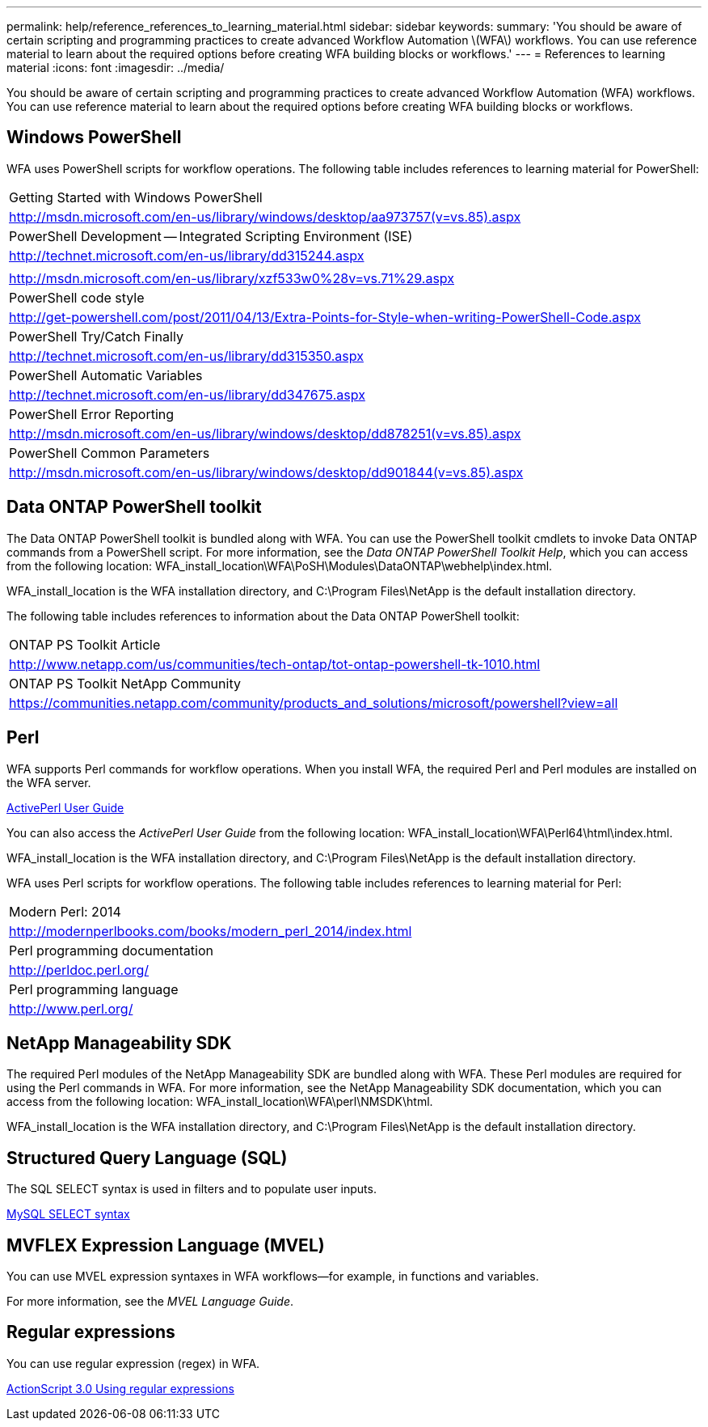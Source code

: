 ---
permalink: help/reference_references_to_learning_material.html
sidebar: sidebar
keywords: 
summary: 'You should be aware of certain scripting and programming practices to create advanced Workflow Automation \(WFA\) workflows. You can use reference material to learn about the required options before creating WFA building blocks or workflows.'
---
= References to learning material
:icons: font
:imagesdir: ../media/

You should be aware of certain scripting and programming practices to create advanced Workflow Automation (WFA) workflows. You can use reference material to learn about the required options before creating WFA building blocks or workflows.

== Windows PowerShell

WFA uses PowerShell scripts for workflow operations. The following table includes references to learning material for PowerShell:

|===
a|
Getting Started with Windows PowerShell
a|
http://msdn.microsoft.com/en-us/library/windows/desktop/aa973757(v=vs.85).aspx
a|
PowerShell Development -- Integrated Scripting Environment (ISE)
a|
http://technet.microsoft.com/en-us/library/dd315244.aspx
a|
.NET Framework Naming Guidelines
a|
http://msdn.microsoft.com/en-us/library/xzf533w0%28v=vs.71%29.aspx
a|
PowerShell code style
a|
http://get-powershell.com/post/2011/04/13/Extra-Points-for-Style-when-writing-PowerShell-Code.aspx
a|
PowerShell Try/Catch Finally
a|
http://technet.microsoft.com/en-us/library/dd315350.aspx
a|
PowerShell Automatic Variables
a|
http://technet.microsoft.com/en-us/library/dd347675.aspx
a|
PowerShell Error Reporting
a|
http://msdn.microsoft.com/en-us/library/windows/desktop/dd878251(v=vs.85).aspx
a|
PowerShell Common Parameters
a|
http://msdn.microsoft.com/en-us/library/windows/desktop/dd901844(v=vs.85).aspx
|===

== Data ONTAP PowerShell toolkit

The Data ONTAP PowerShell toolkit is bundled along with WFA. You can use the PowerShell toolkit cmdlets to invoke Data ONTAP commands from a PowerShell script. For more information, see the _Data ONTAP PowerShell Toolkit Help_, which you can access from the following location: WFA_install_location\WFA\PoSH\Modules\DataONTAP\webhelp\index.html.

WFA_install_location is the WFA installation directory, and C:\Program Files\NetApp is the default installation directory.

The following table includes references to information about the Data ONTAP PowerShell toolkit:

|===
a|
ONTAP PS Toolkit Article
a|
http://www.netapp.com/us/communities/tech-ontap/tot-ontap-powershell-tk-1010.html
a|
ONTAP PS Toolkit NetApp Community
a|
https://communities.netapp.com/community/products_and_solutions/microsoft/powershell?view=all
|===

== Perl

WFA supports Perl commands for workflow operations. When you install WFA, the required Perl and Perl modules are installed on the WFA server.

http://docs.activestate.com/activeperl/5.16/[ActivePerl User Guide]

You can also access the _ActivePerl User Guide_ from the following location: WFA_install_location\WFA\Perl64\html\index.html.

WFA_install_location is the WFA installation directory, and C:\Program Files\NetApp is the default installation directory.

WFA uses Perl scripts for workflow operations. The following table includes references to learning material for Perl:

|===
a|
Modern Perl: 2014
a|
http://modernperlbooks.com/books/modern_perl_2014/index.html
a|
Perl programming documentation
a|
http://perldoc.perl.org/
a|
Perl programming language
a|
http://www.perl.org/
|===

== NetApp Manageability SDK

The required Perl modules of the NetApp Manageability SDK are bundled along with WFA. These Perl modules are required for using the Perl commands in WFA. For more information, see the NetApp Manageability SDK documentation, which you can access from the following location: WFA_install_location\WFA\perl\NMSDK\html.

WFA_install_location is the WFA installation directory, and C:\Program Files\NetApp is the default installation directory.

== Structured Query Language (SQL)

The SQL SELECT syntax is used in filters and to populate user inputs.

http://dev.mysql.com/doc/refman/5.1/en/select.html[MySQL SELECT syntax]

== MVFLEX Expression Language (MVEL)

You can use MVEL expression syntaxes in WFA workflows--for example, in functions and variables.

For more information, see the _MVEL Language Guide_.

== Regular expressions

You can use regular expression (regex) in WFA.

http://livedocs.adobe.com/flex/3/html/help.html?content=12_Using_Regular_Expressions_03.html[ActionScript 3.0 Using regular expressions]
